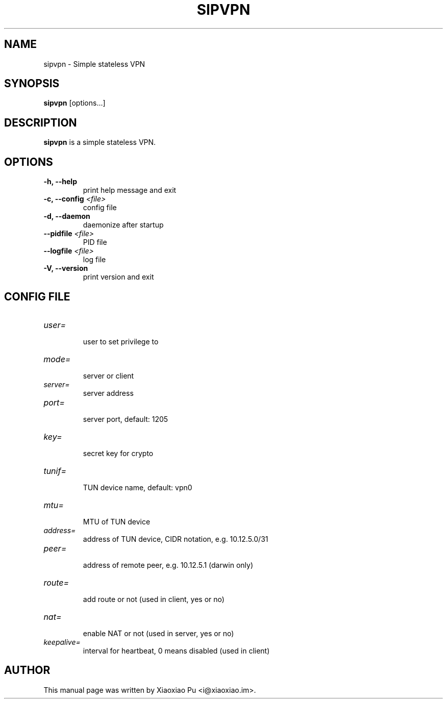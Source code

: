 .TH SIPVPN 8 "Apr 26, 2015"
.SH NAME
sipvpn \- Simple stateless VPN

.SH SYNOPSIS
\fBsipvpn\fR [options...]

.SH DESCRIPTION
\fBsipvpn\fR is a simple stateless VPN.
.PP

.SH OPTIONS
.TP
.B \-h, \-\-help
print help message and exit
.TP
.B \-c, \-\-config \fI<file>\fR
config file
.TP
.B \-d, \-\-daemon
daemonize after startup
.TP
.B \-\-pidfile \fI<file>\fR
PID file
.TP
.B \-\-logfile \fI<file>\fR
log file
.TP
.B \-V, \-\-version
print version and exit


.SH CONFIG FILE

.TP
\fIuser=\fR
.br
user to set privilege to

.TP
\fImode=\fR
.br
server or client

.TP
\fIserver=\fR
.br
server address

.TP
\fIport=\fR
.br
server port, default: 1205

.TP
\fIkey=\fR
.br
secret key for crypto

.TP
\fItunif=\fR
.br
TUN device name, default: vpn0

.TP
\fImtu=\fR
.br
MTU of TUN device

.TP
\fIaddress=\fR
.br
address of TUN device, CIDR notation, e.g. 10.12.5.0/31

.TP
\fIpeer=\fR
.br
address of remote peer, e.g. 10.12.5.1 (darwin only)

.TP
\fIroute=\fR
.br
add route or not (used in client, yes or no)

.TP
\fInat=\fR
.br
enable NAT or not (used in server, yes or no)

.TP
\fIkeepalive=\fR
.br
interval for heartbeat, 0 means disabled (used in client)

.SH AUTHOR
.PP
This manual page was written by Xiaoxiao Pu <i@xiaoxiao.im>.
